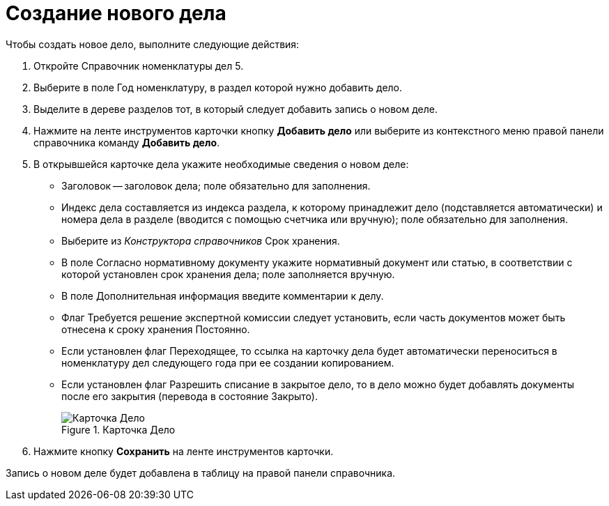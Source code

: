 = Создание нового дела

Чтобы создать новое дело, выполните следующие действия:

. Откройте Справочник номенклатуры дел 5.
. Выберите в поле Год номенклатуру, в раздел которой нужно добавить дело.
. Выделите в дереве разделов тот, в который следует добавить запись о новом деле.
. Нажмите на ленте инструментов карточки кнопку *Добавить дело* или выберите из контекстного меню правой панели справочника команду *Добавить дело*.
. В открывшейся карточке дела укажите необходимые сведения о новом деле:
* Заголовок -- заголовок дела; поле обязательно для заполнения.
* Индекс дела составляется из индекса раздела, к которому принадлежит дело (подставляется автоматически) и номера дела в разделе (вводится с помощью счетчика или вручную); поле обязательно для заполнения.
* Выберите из _Конструктора справочников_ Срок хранения.
* В поле Согласно нормативному документу укажите нормативный документ или статью, в соответствии с которой установлен срок хранения дела; поле заполняется вручную.
* В поле Дополнительная информация введите комментарии к делу.
* Флаг Требуется решение экспертной комиссии следует установить, если часть документов может быть отнесена к сроку хранения Постоянно.
* Если установлен флаг Переходящее, то ссылка на карточку дела будет автоматически переноситься в номенклатуру дел следующего года при ее создании копированием.
* Если установлен флаг Разрешить списание в закрытое дело, то в дело можно будет добавлять документы после его закрытия (перевода в состояние Закрыто).
+
image::Card_Delo.png[Карточка Дело,title="Карточка Дело"]
. Нажмите кнопку *Сохранить* на ленте инструментов карточки.

Запись о новом деле будет добавлена в таблицу на правой панели справочника.
